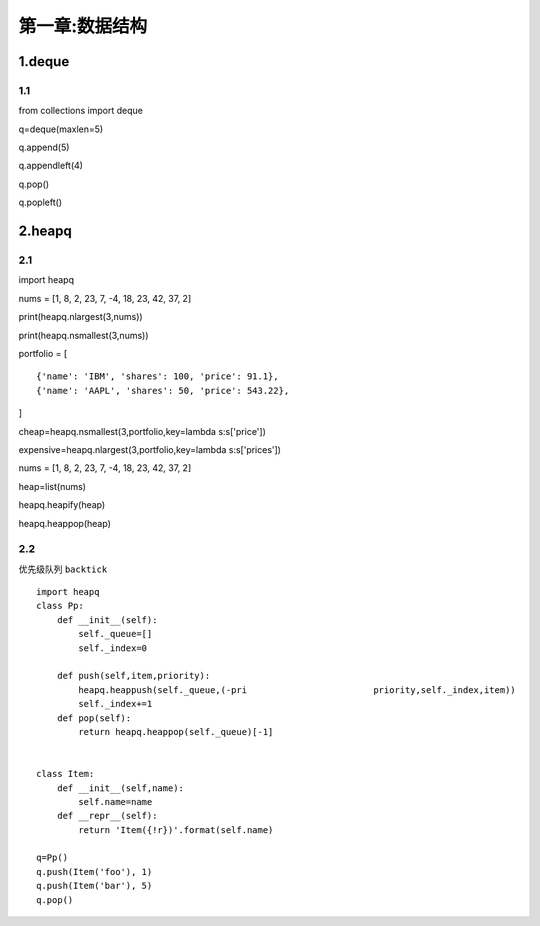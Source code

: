 第一章:数据结构
===============

1.deque
-------

1.1
~~~

from collections import deque

q=deque(maxlen=5)

q.append(5)

q.appendleft(4)

q.pop()

q.popleft()

2.heapq
-------

2.1
~~~

import heapq

nums = [1, 8, 2, 23, 7, -4, 18, 23, 42, 37, 2]

print(heapq.nlargest(3,nums))

print(heapq.nsmallest(3,nums))

portfolio = [

::

   {'name': 'IBM', 'shares': 100, 'price': 91.1},
   {'name': 'AAPL', 'shares': 50, 'price': 543.22},

]

cheap=heapq.nsmallest(3,portfolio,key=lambda s:s['price'])

expensive=heapq.nlargest(3,portfolio,key=lambda s:s['prices'])

nums = [1, 8, 2, 23, 7, -4, 18, 23, 42, 37, 2]

heap=list(nums)

heapq.heapify(heap)

heapq.heappop(heap)

2.2
~~~

优先级队列 ``backtick``

::

   import heapq
   class Pp:
       def __init__(self):
           self._queue=[]
           self._index=0

       def push(self,item,priority):
           heapq.heappush(self._queue,(-pri                        priority,self._index,item))
           self._index+=1
       def pop(self):
           return heapq.heappop(self._queue)[-1]


   class Item:
       def __init__(self,name):
           self.name=name
       def __repr__(self):
           return 'Item({!r})'.format(self.name)

   q=Pp()
   q.push(Item('foo'), 1)
   q.push(Item('bar'), 5)
   q.pop()
